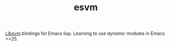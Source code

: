 #+TITLE: esvm

[[https://github.com/cjlin1/libsvm][Libsvm]] bindings for Emacs lisp. Learning to use dynamic modules in Emacs >=25.
